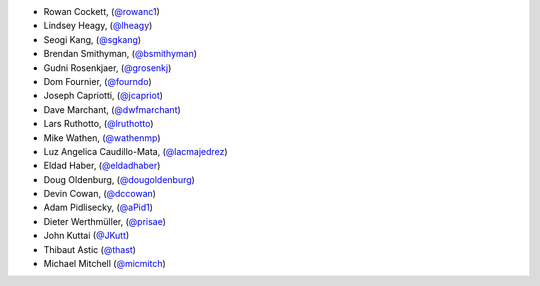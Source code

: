 - Rowan Cockett, (`@rowanc1 <https://github.com/rowanc1/>`_)
- Lindsey Heagy, (`@lheagy <https://github.com/lheagy/>`_)
- Seogi Kang, (`@sgkang <https://github.com/sgkang/>`_)
- Brendan Smithyman, (`@bsmithyman <https://github.com/bsmithyman/>`_)
- Gudni Rosenkjaer, (`@grosenkj <https://github.com/grosenkj/>`_)
- Dom Fournier, (`@fourndo <https://github.com/fourndo/>`_)
- Joseph Capriotti, (`@jcapriot <https://github.com/jcapriot>`_)
- Dave Marchant, (`@dwfmarchant <https://github.com/dwfmarchant/>`_)
- Lars Ruthotto, (`@lruthotto <https://github.com/lruthotto/>`_)
- Mike Wathen, (`@wathenmp <https://github.com/wathenmp/>`_)
- Luz Angelica Caudillo-Mata, (`@lacmajedrez <https://github.com/lacmajedrez/>`_)
- Eldad Haber, (`@eldadhaber <https://github.com/eldadhaber/>`_)
- Doug Oldenburg, (`@dougoldenburg <https://github.com/dougoldenburg/>`_)
- Devin Cowan, (`@dccowan <https://github.com/dccowan/>`_)
- Adam Pidlisecky, (`@aPid1 <https://github.com/aPid1/>`_)
- Dieter Werthmüller, (`@prisae <https://github.com/prisae/>`_)
- John Kuttai (`@JKutt <https://github.com/JKutt>`_)
- Thibaut Astic (`@thast <https://github.com/thast>`_)
- Michael Mitchell (`@micmitch <https://github.com/micmitch/>`_)
